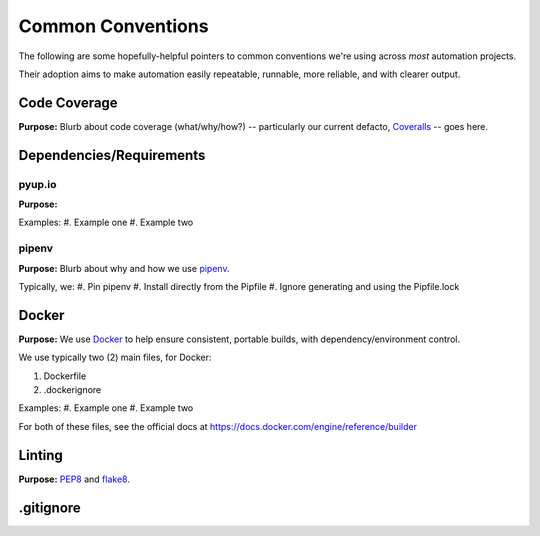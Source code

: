 ===========
Common Conventions
===========
The following are some hopefully-helpful pointers to common conventions we're using across *most* automation projects.

Their adoption aims to make automation easily repeatable, runnable, more reliable, and with clearer output.

Code Coverage
-------------
**Purpose:** Blurb about code coverage (what/why/how?) -- particularly our current defacto, `Coveralls <https://coveralls.io>`_ -- goes here.

Dependencies/Requirements
-------------------------

pyup.io
~~~~~~~
**Purpose:**

Examples:
#. Example one
#. Example two

pipenv
~~~~~~
**Purpose:** Blurb about why and how we use `pipenv <https://docs.pipenv.org/>`_.

Typically, we:
#. Pin pipenv
#. Install directly from the Pipfile
#. Ignore generating and using the Pipfile.lock

Docker
------
**Purpose:** We use `Docker <https://www.docker.com>`_ to help ensure consistent, portable builds, with dependency/environment control.

We use typically two (2) main files, for Docker:

#. Dockerfile
#. .dockerignore

Examples:
#. Example one
#. Example two

For both of these files, see the official docs at https://docs.docker.com/engine/reference/builder

Linting
-------
**Purpose:** `PEP8 <https://www.python.org/dev/peps/pep-0008/>`_ and `flake8 <http://flake8.pycqa.org>`_.

.gitignore
----------
